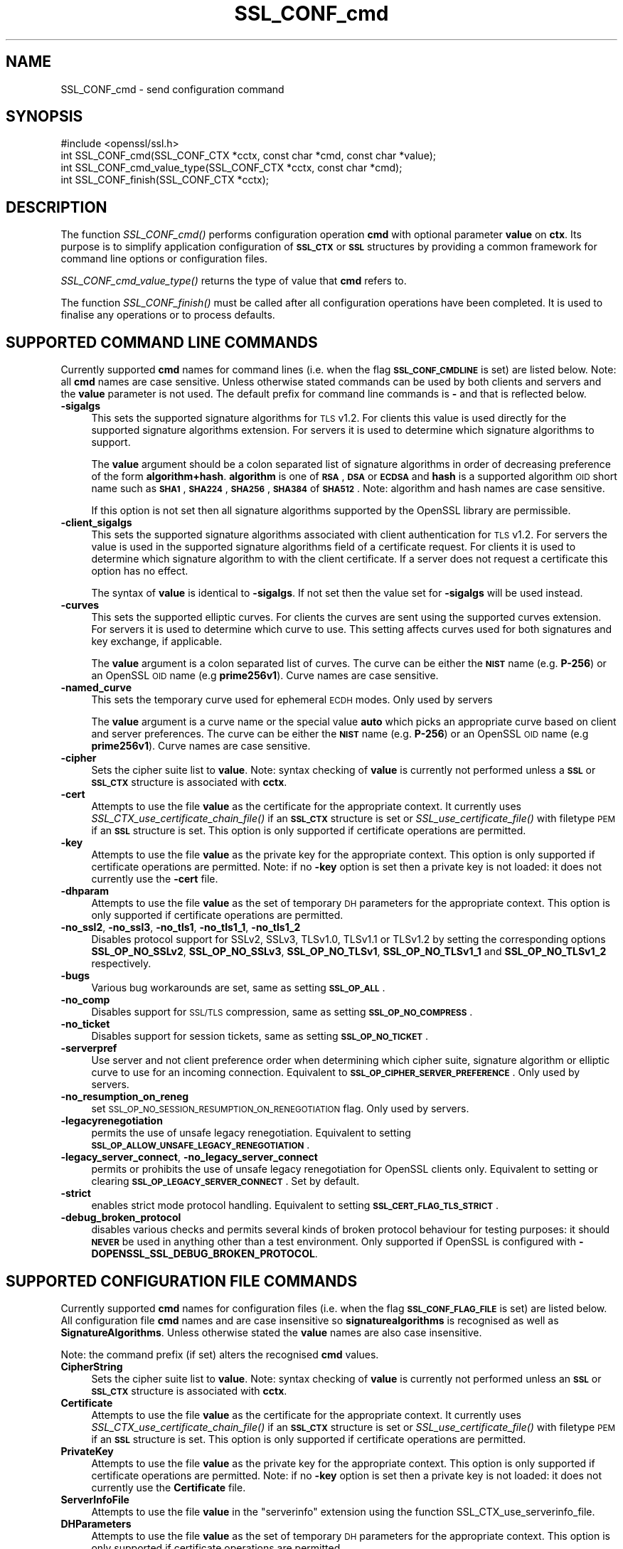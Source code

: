 .\" Automatically generated by Pod::Man 4.09 (Pod::Simple 3.35)
.\"
.\" Standard preamble:
.\" ========================================================================
.de Sp \" Vertical space (when we can't use .PP)
.if t .sp .5v
.if n .sp
..
.de Vb \" Begin verbatim text
.ft CW
.nf
.ne \\$1
..
.de Ve \" End verbatim text
.ft R
.fi
..
.\" Set up some character translations and predefined strings.  \*(-- will
.\" give an unbreakable dash, \*(PI will give pi, \*(L" will give a left
.\" double quote, and \*(R" will give a right double quote.  \*(C+ will
.\" give a nicer C++.  Capital omega is used to do unbreakable dashes and
.\" therefore won't be available.  \*(C` and \*(C' expand to `' in nroff,
.\" nothing in troff, for use with C<>.
.tr \(*W-
.ds C+ C\v'-.1v'\h'-1p'\s-2+\h'-1p'+\s0\v'.1v'\h'-1p'
.ie n \{\
.    ds -- \(*W-
.    ds PI pi
.    if (\n(.H=4u)&(1m=24u) .ds -- \(*W\h'-12u'\(*W\h'-12u'-\" diablo 10 pitch
.    if (\n(.H=4u)&(1m=20u) .ds -- \(*W\h'-12u'\(*W\h'-8u'-\"  diablo 12 pitch
.    ds L" ""
.    ds R" ""
.    ds C` ""
.    ds C' ""
'br\}
.el\{\
.    ds -- \|\(em\|
.    ds PI \(*p
.    ds L" ``
.    ds R" ''
.    ds C`
.    ds C'
'br\}
.\"
.\" Escape single quotes in literal strings from groff's Unicode transform.
.ie \n(.g .ds Aq \(aq
.el       .ds Aq '
.\"
.\" If the F register is >0, we'll generate index entries on stderr for
.\" titles (.TH), headers (.SH), subsections (.SS), items (.Ip), and index
.\" entries marked with X<> in POD.  Of course, you'll have to process the
.\" output yourself in some meaningful fashion.
.\"
.\" Avoid warning from groff about undefined register 'F'.
.de IX
..
.if !\nF .nr F 0
.if \nF>0 \{\
.    de IX
.    tm Index:\\$1\t\\n%\t"\\$2"
..
.    if !\nF==2 \{\
.        nr % 0
.        nr F 2
.    \}
.\}
.\"
.\" Accent mark definitions (@(#)ms.acc 1.5 88/02/08 SMI; from UCB 4.2).
.\" Fear.  Run.  Save yourself.  No user-serviceable parts.
.    \" fudge factors for nroff and troff
.if n \{\
.    ds #H 0
.    ds #V .8m
.    ds #F .3m
.    ds #[ \f1
.    ds #] \fP
.\}
.if t \{\
.    ds #H ((1u-(\\\\n(.fu%2u))*.13m)
.    ds #V .6m
.    ds #F 0
.    ds #[ \&
.    ds #] \&
.\}
.    \" simple accents for nroff and troff
.if n \{\
.    ds ' \&
.    ds ` \&
.    ds ^ \&
.    ds , \&
.    ds ~ ~
.    ds /
.\}
.if t \{\
.    ds ' \\k:\h'-(\\n(.wu*8/10-\*(#H)'\'\h"|\\n:u"
.    ds ` \\k:\h'-(\\n(.wu*8/10-\*(#H)'\`\h'|\\n:u'
.    ds ^ \\k:\h'-(\\n(.wu*10/11-\*(#H)'^\h'|\\n:u'
.    ds , \\k:\h'-(\\n(.wu*8/10)',\h'|\\n:u'
.    ds ~ \\k:\h'-(\\n(.wu-\*(#H-.1m)'~\h'|\\n:u'
.    ds / \\k:\h'-(\\n(.wu*8/10-\*(#H)'\z\(sl\h'|\\n:u'
.\}
.    \" troff and (daisy-wheel) nroff accents
.ds : \\k:\h'-(\\n(.wu*8/10-\*(#H+.1m+\*(#F)'\v'-\*(#V'\z.\h'.2m+\*(#F'.\h'|\\n:u'\v'\*(#V'
.ds 8 \h'\*(#H'\(*b\h'-\*(#H'
.ds o \\k:\h'-(\\n(.wu+\w'\(de'u-\*(#H)/2u'\v'-.3n'\*(#[\z\(de\v'.3n'\h'|\\n:u'\*(#]
.ds d- \h'\*(#H'\(pd\h'-\w'~'u'\v'-.25m'\f2\(hy\fP\v'.25m'\h'-\*(#H'
.ds D- D\\k:\h'-\w'D'u'\v'-.11m'\z\(hy\v'.11m'\h'|\\n:u'
.ds th \*(#[\v'.3m'\s+1I\s-1\v'-.3m'\h'-(\w'I'u*2/3)'\s-1o\s+1\*(#]
.ds Th \*(#[\s+2I\s-2\h'-\w'I'u*3/5'\v'-.3m'o\v'.3m'\*(#]
.ds ae a\h'-(\w'a'u*4/10)'e
.ds Ae A\h'-(\w'A'u*4/10)'E
.    \" corrections for vroff
.if v .ds ~ \\k:\h'-(\\n(.wu*9/10-\*(#H)'\s-2\u~\d\s+2\h'|\\n:u'
.if v .ds ^ \\k:\h'-(\\n(.wu*10/11-\*(#H)'\v'-.4m'^\v'.4m'\h'|\\n:u'
.    \" for low resolution devices (crt and lpr)
.if \n(.H>23 .if \n(.V>19 \
\{\
.    ds : e
.    ds 8 ss
.    ds o a
.    ds d- d\h'-1'\(ga
.    ds D- D\h'-1'\(hy
.    ds th \o'bp'
.    ds Th \o'LP'
.    ds ae ae
.    ds Ae AE
.\}
.rm #[ #] #H #V #F C
.\" ========================================================================
.\"
.IX Title "SSL_CONF_cmd 3"
.TH SSL_CONF_cmd 3 "2017-01-26" "1.0.2k" "OpenSSL"
.\" For nroff, turn off justification.  Always turn off hyphenation; it makes
.\" way too many mistakes in technical documents.
.if n .ad l
.nh
.SH "NAME"
SSL_CONF_cmd \- send configuration command
.SH "SYNOPSIS"
.IX Header "SYNOPSIS"
.Vb 1
\& #include <openssl/ssl.h>
\&
\& int SSL_CONF_cmd(SSL_CONF_CTX *cctx, const char *cmd, const char *value);
\& int SSL_CONF_cmd_value_type(SSL_CONF_CTX *cctx, const char *cmd);
\& int SSL_CONF_finish(SSL_CONF_CTX *cctx);
.Ve
.SH "DESCRIPTION"
.IX Header "DESCRIPTION"
The function \fISSL_CONF_cmd()\fR performs configuration operation \fBcmd\fR with
optional parameter \fBvalue\fR on \fBctx\fR. Its purpose is to simplify application
configuration of \fB\s-1SSL_CTX\s0\fR or \fB\s-1SSL\s0\fR structures by providing a common
framework for command line options or configuration files.
.PP
\&\fISSL_CONF_cmd_value_type()\fR returns the type of value that \fBcmd\fR refers to.
.PP
The function \fISSL_CONF_finish()\fR must be called after all configuration
operations have been completed. It is used to finalise any operations
or to process defaults.
.SH "SUPPORTED COMMAND LINE COMMANDS"
.IX Header "SUPPORTED COMMAND LINE COMMANDS"
Currently supported \fBcmd\fR names for command lines (i.e. when the
flag \fB\s-1SSL_CONF_CMDLINE\s0\fR is set) are listed below. Note: all \fBcmd\fR names
are case sensitive. Unless otherwise stated commands can be used by
both clients and servers and the \fBvalue\fR parameter is not used. The default
prefix for command line commands is \fB\-\fR and that is reflected below.
.IP "\fB\-sigalgs\fR" 4
.IX Item "-sigalgs"
This sets the supported signature algorithms for \s-1TLS\s0 v1.2. For clients this
value is used directly for the supported signature algorithms extension. For
servers it is used to determine which signature algorithms to support.
.Sp
The \fBvalue\fR argument should be a colon separated list of signature algorithms
in order of decreasing preference of the form \fBalgorithm+hash\fR. \fBalgorithm\fR
is one of \fB\s-1RSA\s0\fR, \fB\s-1DSA\s0\fR or \fB\s-1ECDSA\s0\fR and \fBhash\fR is a supported algorithm
\&\s-1OID\s0 short name such as \fB\s-1SHA1\s0\fR, \fB\s-1SHA224\s0\fR, \fB\s-1SHA256\s0\fR, \fB\s-1SHA384\s0\fR of \fB\s-1SHA512\s0\fR.
Note: algorithm and hash names are case sensitive.
.Sp
If this option is not set then all signature algorithms supported by the
OpenSSL library are permissible.
.IP "\fB\-client_sigalgs\fR" 4
.IX Item "-client_sigalgs"
This sets the supported signature algorithms associated with client
authentication for \s-1TLS\s0 v1.2. For servers the value is used in the supported
signature algorithms field of a certificate request. For clients it is
used to determine which signature algorithm to with the client certificate.
If a server does not request a certificate this option has no effect.
.Sp
The syntax of \fBvalue\fR is identical to \fB\-sigalgs\fR. If not set then
the value set for \fB\-sigalgs\fR will be used instead.
.IP "\fB\-curves\fR" 4
.IX Item "-curves"
This sets the supported elliptic curves. For clients the curves are
sent using the supported curves extension. For servers it is used
to determine which curve to use. This setting affects curves used for both
signatures and key exchange, if applicable.
.Sp
The \fBvalue\fR argument is a colon separated list of curves. The curve can be
either the \fB\s-1NIST\s0\fR name (e.g. \fBP\-256\fR) or an OpenSSL \s-1OID\s0 name (e.g
\&\fBprime256v1\fR). Curve names are case sensitive.
.IP "\fB\-named_curve\fR" 4
.IX Item "-named_curve"
This sets the temporary curve used for ephemeral \s-1ECDH\s0 modes. Only used by
servers
.Sp
The \fBvalue\fR argument is a curve name or the special value \fBauto\fR which
picks an appropriate curve based on client and server preferences. The curve
can be either the \fB\s-1NIST\s0\fR name (e.g. \fBP\-256\fR) or an OpenSSL \s-1OID\s0 name
(e.g \fBprime256v1\fR). Curve names are case sensitive.
.IP "\fB\-cipher\fR" 4
.IX Item "-cipher"
Sets the cipher suite list to \fBvalue\fR. Note: syntax checking of \fBvalue\fR is
currently not performed unless a \fB\s-1SSL\s0\fR or \fB\s-1SSL_CTX\s0\fR structure is
associated with \fBcctx\fR.
.IP "\fB\-cert\fR" 4
.IX Item "-cert"
Attempts to use the file \fBvalue\fR as the certificate for the appropriate
context. It currently uses \fISSL_CTX_use_certificate_chain_file()\fR if an \fB\s-1SSL_CTX\s0\fR
structure is set or \fISSL_use_certificate_file()\fR with filetype \s-1PEM\s0 if an \fB\s-1SSL\s0\fR
structure is set. This option is only supported if certificate operations
are permitted.
.IP "\fB\-key\fR" 4
.IX Item "-key"
Attempts to use the file \fBvalue\fR as the private key for the appropriate
context. This option is only supported if certificate operations
are permitted. Note: if no \fB\-key\fR option is set then a private key is
not loaded: it does not currently use the \fB\-cert\fR file.
.IP "\fB\-dhparam\fR" 4
.IX Item "-dhparam"
Attempts to use the file \fBvalue\fR as the set of temporary \s-1DH\s0 parameters for
the appropriate context. This option is only supported if certificate
operations are permitted.
.IP "\fB\-no_ssl2\fR, \fB\-no_ssl3\fR, \fB\-no_tls1\fR, \fB\-no_tls1_1\fR, \fB\-no_tls1_2\fR" 4
.IX Item "-no_ssl2, -no_ssl3, -no_tls1, -no_tls1_1, -no_tls1_2"
Disables protocol support for SSLv2, SSLv3, TLSv1.0, TLSv1.1 or TLSv1.2
by setting the corresponding options \fBSSL_OP_NO_SSLv2\fR, \fBSSL_OP_NO_SSLv3\fR,
\&\fBSSL_OP_NO_TLSv1\fR, \fBSSL_OP_NO_TLSv1_1\fR and \fBSSL_OP_NO_TLSv1_2\fR respectively.
.IP "\fB\-bugs\fR" 4
.IX Item "-bugs"
Various bug workarounds are set, same as setting \fB\s-1SSL_OP_ALL\s0\fR.
.IP "\fB\-no_comp\fR" 4
.IX Item "-no_comp"
Disables support for \s-1SSL/TLS\s0 compression, same as setting \fB\s-1SSL_OP_NO_COMPRESS\s0\fR.
.IP "\fB\-no_ticket\fR" 4
.IX Item "-no_ticket"
Disables support for session tickets, same as setting \fB\s-1SSL_OP_NO_TICKET\s0\fR.
.IP "\fB\-serverpref\fR" 4
.IX Item "-serverpref"
Use server and not client preference order when determining which cipher suite,
signature algorithm or elliptic curve to use for an incoming connection.
Equivalent to \fB\s-1SSL_OP_CIPHER_SERVER_PREFERENCE\s0\fR. Only used by servers.
.IP "\fB\-no_resumption_on_reneg\fR" 4
.IX Item "-no_resumption_on_reneg"
set \s-1SSL_OP_NO_SESSION_RESUMPTION_ON_RENEGOTIATION\s0 flag. Only used by servers.
.IP "\fB\-legacyrenegotiation\fR" 4
.IX Item "-legacyrenegotiation"
permits the use of unsafe legacy renegotiation. Equivalent to setting
\&\fB\s-1SSL_OP_ALLOW_UNSAFE_LEGACY_RENEGOTIATION\s0\fR.
.IP "\fB\-legacy_server_connect\fR, \fB\-no_legacy_server_connect\fR" 4
.IX Item "-legacy_server_connect, -no_legacy_server_connect"
permits or prohibits the use of unsafe legacy renegotiation for OpenSSL
clients only. Equivalent to setting or clearing \fB\s-1SSL_OP_LEGACY_SERVER_CONNECT\s0\fR.
Set by default.
.IP "\fB\-strict\fR" 4
.IX Item "-strict"
enables strict mode protocol handling. Equivalent to setting
\&\fB\s-1SSL_CERT_FLAG_TLS_STRICT\s0\fR.
.IP "\fB\-debug_broken_protocol\fR" 4
.IX Item "-debug_broken_protocol"
disables various checks and permits several kinds of broken protocol behaviour
for testing purposes: it should \fB\s-1NEVER\s0\fR be used in anything other than a test
environment. Only supported if OpenSSL is configured with
\&\fB\-DOPENSSL_SSL_DEBUG_BROKEN_PROTOCOL\fR.
.SH "SUPPORTED CONFIGURATION FILE COMMANDS"
.IX Header "SUPPORTED CONFIGURATION FILE COMMANDS"
Currently supported \fBcmd\fR names for configuration files (i.e. when the
flag \fB\s-1SSL_CONF_FLAG_FILE\s0\fR is set) are listed below. All configuration file
\&\fBcmd\fR names and are case insensitive so \fBsignaturealgorithms\fR is recognised
as well as \fBSignatureAlgorithms\fR. Unless otherwise stated the \fBvalue\fR names
are also case insensitive.
.PP
Note: the command prefix (if set) alters the recognised \fBcmd\fR values.
.IP "\fBCipherString\fR" 4
.IX Item "CipherString"
Sets the cipher suite list to \fBvalue\fR. Note: syntax checking of \fBvalue\fR is
currently not performed unless an \fB\s-1SSL\s0\fR or \fB\s-1SSL_CTX\s0\fR structure is
associated with \fBcctx\fR.
.IP "\fBCertificate\fR" 4
.IX Item "Certificate"
Attempts to use the file \fBvalue\fR as the certificate for the appropriate
context. It currently uses \fISSL_CTX_use_certificate_chain_file()\fR if an \fB\s-1SSL_CTX\s0\fR
structure is set or \fISSL_use_certificate_file()\fR with filetype \s-1PEM\s0 if an \fB\s-1SSL\s0\fR
structure is set. This option is only supported if certificate operations
are permitted.
.IP "\fBPrivateKey\fR" 4
.IX Item "PrivateKey"
Attempts to use the file \fBvalue\fR as the private key for the appropriate
context. This option is only supported if certificate operations
are permitted. Note: if no \fB\-key\fR option is set then a private key is
not loaded: it does not currently use the \fBCertificate\fR file.
.IP "\fBServerInfoFile\fR" 4
.IX Item "ServerInfoFile"
Attempts to use the file \fBvalue\fR in the \*(L"serverinfo\*(R" extension using the
function SSL_CTX_use_serverinfo_file.
.IP "\fBDHParameters\fR" 4
.IX Item "DHParameters"
Attempts to use the file \fBvalue\fR as the set of temporary \s-1DH\s0 parameters for
the appropriate context. This option is only supported if certificate
operations are permitted.
.IP "\fBSignatureAlgorithms\fR" 4
.IX Item "SignatureAlgorithms"
This sets the supported signature algorithms for \s-1TLS\s0 v1.2. For clients this
value is used directly for the supported signature algorithms extension. For
servers it is used to determine which signature algorithms to support.
.Sp
The \fBvalue\fR argument should be a colon separated list of signature algorithms
in order of decreasing preference of the form \fBalgorithm+hash\fR. \fBalgorithm\fR
is one of \fB\s-1RSA\s0\fR, \fB\s-1DSA\s0\fR or \fB\s-1ECDSA\s0\fR and \fBhash\fR is a supported algorithm
\&\s-1OID\s0 short name such as \fB\s-1SHA1\s0\fR, \fB\s-1SHA224\s0\fR, \fB\s-1SHA256\s0\fR, \fB\s-1SHA384\s0\fR of \fB\s-1SHA512\s0\fR.
Note: algorithm and hash names are case sensitive.
.Sp
If this option is not set then all signature algorithms supported by the
OpenSSL library are permissible.
.IP "\fBClientSignatureAlgorithms\fR" 4
.IX Item "ClientSignatureAlgorithms"
This sets the supported signature algorithms associated with client
authentication for \s-1TLS\s0 v1.2. For servers the value is used in the supported
signature algorithms field of a certificate request. For clients it is
used to determine which signature algorithm to with the client certificate.
.Sp
The syntax of \fBvalue\fR is identical to \fBSignatureAlgorithms\fR. If not set then
the value set for \fBSignatureAlgorithms\fR will be used instead.
.IP "\fBCurves\fR" 4
.IX Item "Curves"
This sets the supported elliptic curves. For clients the curves are
sent using the supported curves extension. For servers it is used
to determine which curve to use. This setting affects curves used for both
signatures and key exchange, if applicable.
.Sp
The \fBvalue\fR argument is a colon separated list of curves. The curve can be
either the \fB\s-1NIST\s0\fR name (e.g. \fBP\-256\fR) or an OpenSSL \s-1OID\s0 name (e.g
\&\fBprime256v1\fR). Curve names are case sensitive.
.IP "\fBECDHParameters\fR" 4
.IX Item "ECDHParameters"
This sets the temporary curve used for ephemeral \s-1ECDH\s0 modes. Only used by
servers
.Sp
The \fBvalue\fR argument is a curve name or the special value \fBAutomatic\fR which
picks an appropriate curve based on client and server preferences. The curve
can be either the \fB\s-1NIST\s0\fR name (e.g. \fBP\-256\fR) or an OpenSSL \s-1OID\s0 name
(e.g \fBprime256v1\fR). Curve names are case sensitive.
.IP "\fBProtocol\fR" 4
.IX Item "Protocol"
The supported versions of the \s-1SSL\s0 or \s-1TLS\s0 protocol.
.Sp
The \fBvalue\fR argument is a comma separated list of supported protocols to
enable or disable. If an protocol is preceded by \fB\-\fR that version is disabled.
Currently supported protocol values are \fBSSLv2\fR, \fBSSLv3\fR, \fBTLSv1\fR,
\&\fBTLSv1.1\fR and \fBTLSv1.2\fR.
All protocol versions other than \fBSSLv2\fR are enabled by default.
To avoid inadvertent enabling of \fBSSLv2\fR, when SSLv2 is disabled, it is not
possible to enable it via the \fBProtocol\fR command.
.IP "\fBOptions\fR" 4
.IX Item "Options"
The \fBvalue\fR argument is a comma separated list of various flags to set.
If a flag string is preceded \fB\-\fR it is disabled. See the
\&\fBSSL_CTX_set_options\fR function for more details of individual options.
.Sp
Each option is listed below. Where an operation is enabled by default
the \fB\-flag\fR syntax is needed to disable it.
.Sp
\&\fBSessionTicket\fR: session ticket support, enabled by default. Inverse of
\&\fB\s-1SSL_OP_NO_TICKET\s0\fR: that is \fB\-SessionTicket\fR is the same as setting
\&\fB\s-1SSL_OP_NO_TICKET\s0\fR.
.Sp
\&\fBCompression\fR: \s-1SSL/TLS\s0 compression support, enabled by default. Inverse
of \fB\s-1SSL_OP_NO_COMPRESSION\s0\fR.
.Sp
\&\fBEmptyFragments\fR: use empty fragments as a countermeasure against a
\&\s-1SSL 3.0/TLS 1.0\s0 protocol vulnerability affecting \s-1CBC\s0 ciphers. It
is set by default. Inverse of \fB\s-1SSL_OP_DONT_INSERT_EMPTY_FRAGMENTS\s0\fR.
.Sp
\&\fBBugs\fR: enable various bug workarounds. Same as \fB\s-1SSL_OP_ALL\s0\fR.
.Sp
\&\fBDHSingle\fR: enable single use \s-1DH\s0 keys, set by default. Inverse of
\&\fB\s-1SSL_OP_DH_SINGLE\s0\fR. Only used by servers.
.Sp
\&\fBECDHSingle\fR enable single use \s-1ECDH\s0 keys, set by default. Inverse of
\&\fB\s-1SSL_OP_ECDH_SINGLE\s0\fR. Only used by servers.
.Sp
\&\fBServerPreference\fR use server and not client preference order when
determining which cipher suite, signature algorithm or elliptic curve
to use for an incoming connection.  Equivalent to
\&\fB\s-1SSL_OP_CIPHER_SERVER_PREFERENCE\s0\fR. Only used by servers.
.Sp
\&\fBNoResumptionOnRenegotiation\fR set
\&\fB\s-1SSL_OP_NO_SESSION_RESUMPTION_ON_RENEGOTIATION\s0\fR flag. Only used by servers.
.Sp
\&\fBUnsafeLegacyRenegotiation\fR permits the use of unsafe legacy renegotiation.
Equivalent to \fB\s-1SSL_OP_ALLOW_UNSAFE_LEGACY_RENEGOTIATION\s0\fR.
.Sp
\&\fBUnsafeLegacyServerConnect\fR permits the use of unsafe legacy renegotiation
for OpenSSL clients only. Equivalent to \fB\s-1SSL_OP_LEGACY_SERVER_CONNECT\s0\fR.
Set by default.
.SH "SUPPORTED COMMAND TYPES"
.IX Header "SUPPORTED COMMAND TYPES"
The function \fISSL_CONF_cmd_value_type()\fR currently returns one of the following
types:
.IP "\fB\s-1SSL_CONF_TYPE_UNKNOWN\s0\fR" 4
.IX Item "SSL_CONF_TYPE_UNKNOWN"
The \fBcmd\fR string is unrecognised, this return value can be use to flag
syntax errors.
.IP "\fB\s-1SSL_CONF_TYPE_STRING\s0\fR" 4
.IX Item "SSL_CONF_TYPE_STRING"
The value is a string without any specific structure.
.IP "\fB\s-1SSL_CONF_TYPE_FILE\s0\fR" 4
.IX Item "SSL_CONF_TYPE_FILE"
The value is a file name.
.IP "\fB\s-1SSL_CONF_TYPE_DIR\s0\fR" 4
.IX Item "SSL_CONF_TYPE_DIR"
The value is a directory name.
.SH "NOTES"
.IX Header "NOTES"
The order of operations is significant. This can be used to set either defaults
or values which cannot be overridden. For example if an application calls:
.PP
.Vb 2
\& SSL_CONF_cmd(ctx, "Protocol", "\-SSLv3");
\& SSL_CONF_cmd(ctx, userparam, uservalue);
.Ve
.PP
it will disable SSLv3 support by default but the user can override it. If
however the call sequence is:
.PP
.Vb 2
\& SSL_CONF_cmd(ctx, userparam, uservalue);
\& SSL_CONF_cmd(ctx, "Protocol", "\-SSLv3");
.Ve
.PP
then SSLv3 is \fBalways\fR disabled and attempt to override this by the user are
ignored.
.PP
By checking the return code of \fISSL_CTX_cmd()\fR it is possible to query if a
given \fBcmd\fR is recognised, this is useful is \fISSL_CTX_cmd()\fR values are
mixed with additional application specific operations.
.PP
For example an application might call \fISSL_CTX_cmd()\fR and if it returns
\&\-2 (unrecognised command) continue with processing of application specific
commands.
.PP
Applications can also use \fISSL_CTX_cmd()\fR to process command lines though the
utility function \fISSL_CTX_cmd_argv()\fR is normally used instead. One way
to do this is to set the prefix to an appropriate value using
\&\fISSL_CONF_CTX_set1_prefix()\fR, pass the current argument to \fBcmd\fR and the
following argument to \fBvalue\fR (which may be \s-1NULL\s0).
.PP
In this case if the return value is positive then it is used to skip that
number of arguments as they have been processed by \fISSL_CTX_cmd()\fR. If \-2 is
returned then \fBcmd\fR is not recognised and application specific arguments
can be checked instead. If \-3 is returned a required argument is missing
and an error is indicated. If 0 is returned some other error occurred and
this can be reported back to the user.
.PP
The function \fISSL_CONF_cmd_value_type()\fR can be used by applications to
check for the existence of a command or to perform additional syntax
checking or translation of the command value. For example if the return
value is \fB\s-1SSL_CONF_TYPE_FILE\s0\fR an application could translate a relative
pathname to an absolute pathname.
.SH "EXAMPLES"
.IX Header "EXAMPLES"
Set supported signature algorithms:
.PP
.Vb 1
\& SSL_CONF_cmd(ctx, "SignatureAlgorithms", "ECDSA+SHA256:RSA+SHA256:DSA+SHA256");
.Ve
.PP
Enable all protocols except SSLv3 and SSLv2:
.PP
.Vb 1
\& SSL_CONF_cmd(ctx, "Protocol", "ALL,\-SSLv3,\-SSLv2");
.Ve
.PP
Only enable TLSv1.2:
.PP
.Vb 1
\& SSL_CONF_cmd(ctx, "Protocol", "\-ALL,TLSv1.2");
.Ve
.PP
Disable \s-1TLS\s0 session tickets:
.PP
.Vb 1
\& SSL_CONF_cmd(ctx, "Options", "\-SessionTicket");
.Ve
.PP
Set supported curves to P\-256, P\-384:
.PP
.Vb 1
\& SSL_CONF_cmd(ctx, "Curves", "P\-256:P\-384");
.Ve
.PP
Set automatic support for any elliptic curve for key exchange:
.PP
.Vb 1
\& SSL_CONF_cmd(ctx, "ECDHParameters", "Automatic");
.Ve
.SH "RETURN VALUES"
.IX Header "RETURN VALUES"
\&\fISSL_CONF_cmd()\fR returns 1 if the value of \fBcmd\fR is recognised and \fBvalue\fR is
\&\fB\s-1NOT\s0\fR used and 2 if both \fBcmd\fR and \fBvalue\fR are used. In other words it
returns the number of arguments processed. This is useful when processing
command lines.
.PP
A return value of \-2 means \fBcmd\fR is not recognised.
.PP
A return value of \-3 means \fBcmd\fR is recognised and the command requires a
value but \fBvalue\fR is \s-1NULL.\s0
.PP
A return code of 0 indicates that both \fBcmd\fR and \fBvalue\fR are valid but an
error occurred attempting to perform the operation: for example due to an
error in the syntax of \fBvalue\fR in this case the error queue may provide
additional information.
.PP
\&\fISSL_CONF_finish()\fR returns 1 for success and 0 for failure.
.SH "SEE ALSO"
.IX Header "SEE ALSO"
\&\fISSL_CONF_CTX_new\fR\|(3),
\&\fISSL_CONF_CTX_set_flags\fR\|(3),
\&\fISSL_CONF_CTX_set1_prefix\fR\|(3),
\&\fISSL_CONF_CTX_set_ssl_ctx\fR\|(3),
\&\fISSL_CONF_cmd_argv\fR\|(3)
.SH "HISTORY"
.IX Header "HISTORY"
\&\fISSL_CONF_cmd()\fR was first added to OpenSSL 1.0.2
